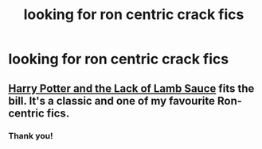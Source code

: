 #+TITLE: looking for ron centric crack fics

* looking for ron centric crack fics
:PROPERTIES:
:Author: insanelordloki
:Score: 2
:DateUnix: 1621577601.0
:DateShort: 2021-May-21
:FlairText: Request
:END:

** [[https://archiveofourown.org/works/12805206/chapters/29228961][Harry Potter and the Lack of Lamb Sauce]] fits the bill. It's a classic and one of my favourite Ron-centric fics.
:PROPERTIES:
:Author: lulushcaanteater
:Score: 2
:DateUnix: 1621616300.0
:DateShort: 2021-May-21
:END:

*** Thank you!
:PROPERTIES:
:Author: insanelordloki
:Score: 1
:DateUnix: 1621647977.0
:DateShort: 2021-May-22
:END:
